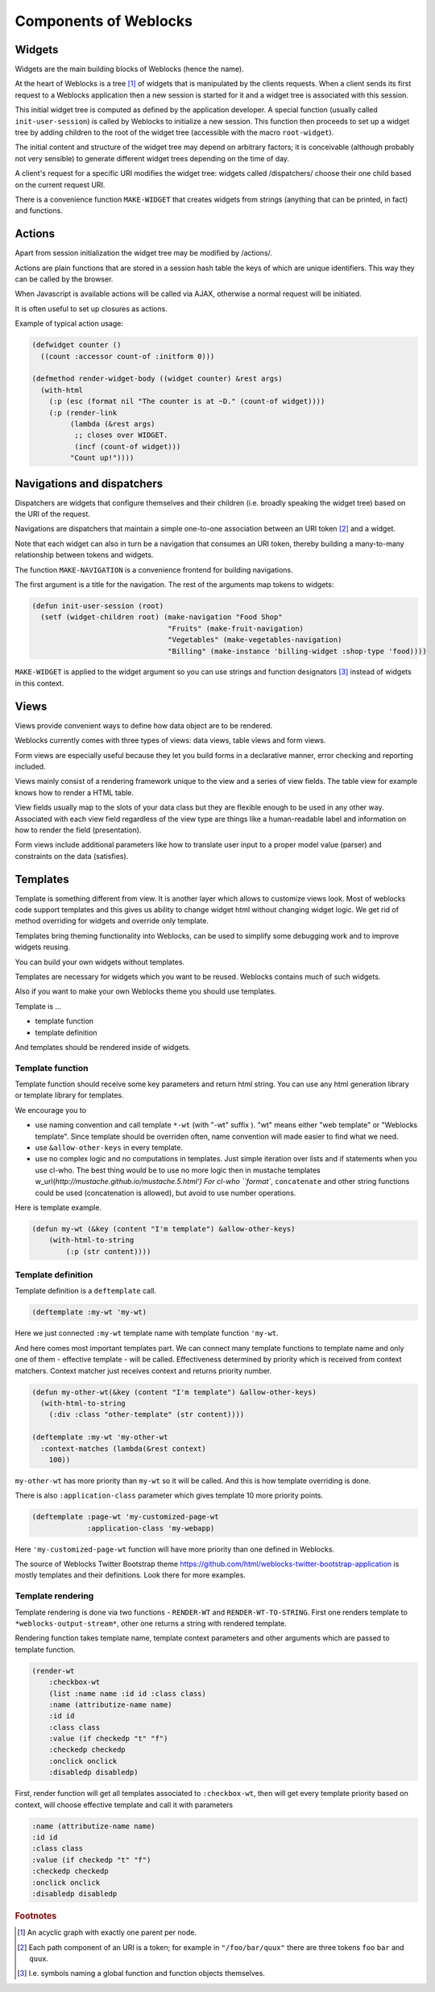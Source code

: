 ========================
 Components of Weblocks
========================


Widgets
=========

Widgets are the main building blocks of Weblocks (hence the name).

At the heart of Weblocks is a tree [#tree]_ of widgets that is manipulated by the clients requests. When a
client sends its first request to a Weblocks application then a new session is
started for it and a widget tree is associated with this session.

This initial widget tree is computed as defined by the application developer.
A special function (usually called ``init-user-session``) is called by Weblocks
to initialize a new session. This function then proceeds to set up a
widget tree by adding children to the root of the widget tree
(accessible with the macro ``root-widget``).

The initial content and structure of the widget tree may depend on arbitrary
factors; it is conceivable (although probably not very sensible) to generate
different widget trees depending on the time of day.

A client's request for a specific URI modifies the widget tree: widgets
called /dispatchers/ choose their one child based on the current request
URI.

There is a convenience function ``MAKE-WIDGET`` that creates widgets
from strings (anything that can be printed, in fact) and functions.


Actions
=======

Apart from session initialization the widget tree may be modified by /actions/.

Actions are plain functions that are stored in a session hash table the keys
of which are unique identifiers. This way they can be called by the browser.

When Javascript is available actions will be called via AJAX, otherwise
a normal request will be initiated.

It is often useful to set up closures as actions.

Example of typical action usage:

.. code:: common-lisp

   (defwidget counter ()
     ((count :accessor count-of :initform 0)))

   (defmethod render-widget-body ((widget counter) &rest args)
     (with-html
       (:p (esc (format nil "The counter is at ~D." (count-of widget))))
       (:p (render-link
            (lambda (&rest args)
             ;; closes over WIDGET.
             (incf (count-of widget)))
            "Count up!"))))

Navigations and dispatchers
===========================

Dispatchers are widgets that configure themselves and their children
(i.e. broadly speaking the widget tree) based on the URI of the request.

Navigations are dispatchers that maintain a simple one-to-one association between
an URI token [#uri-tokens]_ and a widget.

Note that each widget can also in turn be a navigation that consumes an
URI token, thereby building a many-to-many relationship between tokens
and widgets.

The function ``MAKE-NAVIGATION`` is a convenience frontend for building
navigations.

The first argument is a title for the navigation. The rest of the arguments
map tokens to widgets:

.. code:: common-lisp
          
   (defun init-user-session (root)
     (setf (widget-children root) (make-navigation "Food Shop"
                                   "Fruits" (make-fruit-navigation)
                                   "Vegetables" (make-vegetables-navigation)
                                   "Billing" (make-instance 'billing-widget :shop-type 'food))))

``MAKE-WIDGET`` is applied to the widget argument so you can use strings
and function designators [#function-designators]_ instead of widgets in this context.


Views
=====

Views provide convenient ways to define how data object are to
be rendered.

Weblocks currently comes with three types of views: data views, table views
and form views.

Form views are especially useful because they let you build forms
in a declarative manner, error checking and reporting included. 

Views mainly consist of a rendering framework unique to the
view and a series of view fields. The table view for example knows how to render a HTML table.

View fields usually map to the slots of your data class but they are
flexible enough to be used in any other way. Associated with each view field
regardless of the view type are things like a human-readable label and
information on how to render the field (presentation).

Form views include additional parameters like how to translate user
input to a proper model value (parser) and constraints on the data
(satisfies).

Templates
=========

Template is something different from view.  It is another layer which
allows to customize views look.  Most of weblocks code support templates
and this gives us ability to change widget html without changing widget
logic.  We get rid of method overriding for widgets and override only
template.

Templates bring theming functionality into Weblocks, can be used to
simplify some debugging work and to improve widgets reusing.

You can build your own widgets without templates. 

Templates are necessary for widgets which you want to be
reused. Weblocks contains much of such widgets.

Also if you want to make your own Weblocks theme you should use templates.

Template is ...

* template function
* template definition 

And templates should be rendered inside of widgets.

Template function
-----------------

Template function should receive some key parameters and return html string.
You can use any html generation library or template library for templates. 

We encourage you to 

* use naming convention and call template ``*-wt`` (with "-wt" suffix
  ). "wt" means either "web template" or "Weblocks template". Since
  template should be overriden often, name convention will made easier
  to find what we need.
* use ``&allow-other-keys`` in every template.
* use no complex logic and no computations in templates. Just simple
  iteration over lists and if statements when you use cl-who. The best
  thing would be to use no more logic then in mustache templates
  w_url(`http://mustache.github.io/mustache.5.html') For cl-who
  ``format``, ``concatenate`` and other string functions could be used
  (concatenation is allowed), but avoid to use number operations.

Here is template example.

.. code:: common-lisp
          
   (defun my-wt (&key (content "I'm template") &allow-other-keys)
       (with-html-to-string 
           (:p (str content))))

Template definition
-------------------

Template definition is a ``deftemplate`` call. 

.. code:: common-lisp
          
   (deftemplate :my-wt 'my-wt)


Here we just connected ``:my-wt`` template name with template function ``'my-wt``.

And here comes most important templates part.
We can connect many template functions to template name and only one of them - effective template - will be called.
Effectiveness determined by priority which is received from context matchers. 
Context matcher just receives context and returns priority number.

.. code:: common-lisp
   
   (defun my-other-wt(&key (content "I'm template") &allow-other-keys)
     (with-html-to-string 
       (:div :class "other-template" (str content))))

   (deftemplate :my-wt 'my-other-wt 
     :context-matches (lambda(&rest context)
       100))

``my-other-wt`` has more priority than ``my-wt`` so it will be called. 
And this is how template overriding is done.

There is also ``:application-class`` parameter which gives template 10
more priority points.

.. code:: common-lisp
          
   (deftemplate :page-wt 'my-customized-page-wt 
                :application-class 'my-webapp)

Here ``'my-customized-page-wt`` function will have more priority than
one defined in Weblocks.

The source of Weblocks Twitter Bootstrap theme
https://github.com/html/weblocks-twitter-bootstrap-application
is mostly templates and their definitions. Look there for more examples.

Template rendering
------------------

Template rendering is done via two functions - ``RENDER-WT`` and
``RENDER-WT-TO-STRING``. First one renders template to
``*weblocks-output-stream*``, other one returns a string with rendered
template.

Rendering function takes template name, template context parameters and
other arguments which are passed to template function.

.. code:: common-lisp

   (render-wt 
       :checkbox-wt 
       (list :name name :id id :class class)
       :name (attributize-name name)
       :id id 
       :class class
       :value (if checkedp "t" "f")
       :checkedp checkedp 
       :onclick onclick
       :disabledp disabledp)

First, render function will get all templates associated to
``:checkbox-wt``, then will get every template priority based on
context, will choose effective template and call it with parameters

.. code:: common-lisp

   :name (attributize-name name)
   :id id 
   :class class
   :value (if checkedp "t" "f")
   :checkedp checkedp 
   :onclick onclick
   :disabledp disabledp


.. rubric:: Footnotes

.. [#tree] An acyclic graph with exactly one parent per node.

.. [#uri-tokens] Еach path component of an URI is a token; for example
                 in ``"/foo/bar/quux"`` there are three tokens ``foo``
                 ``bar`` and ``quux``.

.. [#function-designators] I.e. symbols naming a global function and
                           function objects themselves.
